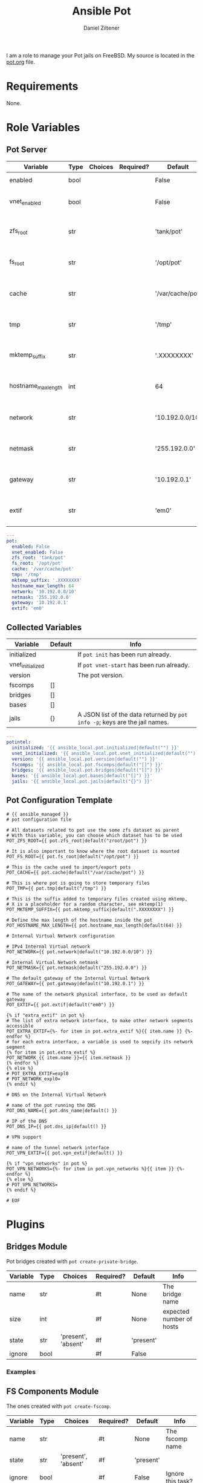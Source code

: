 # Created 2022-11-25 Fr 14:29
#+title: Ansible Pot
#+author: Daniel Ziltener
I am a role to manage your Pot jails on FreeBSD. My source is located in the [[https://github.com/zilti/ansible-pot/blob/master/pot.org][pot.org]] file.

* Requirements

None.

* Role Variables

** Pot Server

#+name: server-default-vars
| Variable            | Type | Choices | Required? | Default          | Info                      |
|---------------------+------+---------+-----------+------------------+---------------------------|
| enabled             | bool |         |           | False            | Triggers ~pot init~       |
| vnet_enabled        | bool |         |           | False            | Triggers ~pot vnet-start~ |
| zfs_root            | str  |         |           | 'tank/pot'       | Is written to =pot.conf=  |
| fs_root             | str  |         |           | '/opt/pot'       | Is written to =pot.conf=  |
| cache               | str  |         |           | '/var/cache/pot' | Is written to =pot.conf=  |
| tmp                 | str  |         |           | '/tmp'           | Is written to =pot.conf=  |
| mktemp_suffix       | str  |         |           | '.XXXXXXXX'      | Is written to =pot.conf=  |
| hostname_max_length | int  |         |           | 64               | Is written to =pot.conf=  |
| network             | str  |         |           | '10.192.0.0/10'  | Is written to =pot.conf=  |
| netmask             | str  |         |           | '255.192.0.0'    | Is written to =pot.conf=  |
| gateway             | str  |         |           | '10.192.0.1'     | Is written to =pot.conf=  |
| extif               | str  |         |           | 'em0'            | Is written to =pot.conf=  |

#+begin_src yaml
  ---
  pot:
    enabled: False
    vnet_enabled: False
    zfs_root: 'tank/pot'
    fs_root: '/opt/pot'
    cache: '/var/cache/pot'
    tmp: '/tmp'
    mktemp_suffix: '.XXXXXXXX'
    hostname_max_length: 64
    network: '10.192.0.0/10'
    netmask: '255.192.0.0'
    gateway: '10.192.0.1'
    extif: 'em0'
#+end_src

** Collected Variables

#+name: pot-intel
| Variable         | Default | Info                                                                        |
|------------------+---------+-----------------------------------------------------------------------------|
| initialized      |         | If ~pot init~ has been run already.                                         |
| vnet_initialized |         | If ~pot vnet-start~ has been run already.                                   |
| version          |         | The pot version.                                                            |
| fscomps          | []      |                                                                             |
| bridges          | []      |                                                                             |
| bases            | []      |                                                                             |
| jails            | {}      | A JSON list of the data returned by ~pot info -p~; keys are the jail names. |

#+begin_src yaml
  ---
  potintel:
    initialized: '{{ ansible_local.pot.initialized|default("") }}'
    vnet_initialized: '{{ ansible_local.pot.vnet_initialized|default("") }}'
    version: '{{ ansible_local.pot.version|default("") }}'
    fscomps: '{{ ansible_local.pot.fscomps|default("[]") }}'
    bridges: '{{ ansible_local.pot.bridges|default("[]") }}'
    bases: '{{ ansible_local.pot.bases|default("[]") }}'
    jails: '{{ ansible_local.pot.jails|default("{}") }}'
#+end_src

** Pot Configuration Template

#+begin_src jinja2
  # {{ ansible_managed }}
  # pot configuration file

  # All datasets related to pot use the some zfs dataset as parent
  # With this variable, you can choose which dataset has to be used
  POT_ZFS_ROOT={{ pot.zfs_root|default("zroot/pot") }}

  # It is also important to know where the root dataset is mounted
  POT_FS_ROOT={{ pot.fs_root|default("/opt/pot") }}

  # This is the cache used to import/export pots
  POT_CACHE={{ pot.cache|default("/var/cache/pot") }}

  # This is where pot is going to store temporary files
  POT_TMP={{ pot.tmp|default("/tmp") }}

  # This is the suffix added to temporary files created using mktemp,
  # X is a placeholder for a random character, see mktemp(1)
  POT_MKTEMP_SUFFIX={{ pot.mktemp_suffix|default(".XXXXXXXX") }}

  # Define the max length of the hostname inside the pot
  POT_HOSTNAME_MAX_LENGTH={{ pot.hostname_max_length|default(64) }}

  # Internal Virtual Network configuration

  # IPv4 Internal Virtual network
  POT_NETWORK={{ pot.network|default("10.192.0.0/10") }}

  # Internal Virtual Network netmask
  POT_NETMASK={{ pot.netmask|default("255.192.0.0") }}

  # The default gateway of the Internal Virtual Network
  POT_GATEWAY={{ pot.gateway|default("10.192.0.1") }}

  # The name of the network physical interface, to be used as default gateway
  POT_EXTIF={{ pot.extif|default("em0") }}

  {% if "extra_extif" in pot %}
  # The list of extra network interface, to make other network segments accessible
  POT_EXTRA_EXTIF={%- for item in pot.extra_extif %}{{ item.name }} {%- endfor %}
  # for each extra interface, a variable is used to sepcify its network segment
  {% for item in pot.extra_extif %}
  POT_NETWORK_{{ item.name }}={{ item.netmask }}
  {% endfor %}
  {% else %}
  # POT_EXTRA_EXTIF=expl0
  # POT_NETWORK_expl0=
  {% endif %}

  # DNS on the Internal Virtual Network

  # name of the pot running the DNS
  POT_DNS_NAME={{ pot.dns_name|default() }}

  # IP of the DNS
  POT_DNS_IP={{ pot.dns_ip|default() }}

  # VPN support

  # name of the tunnel network interface
  POT_VPN_EXTIF={{ pot.vpn_extif|default() }}

  {% if "vpn_networks" in pot %}
  POT_VPN_NETWORKS={%- for item in pot.vpn_networks %}{{ item }} {%- endfor %}
  {% else %}
  # POT_VPN_NETWORKS=
  {% endif %}

  # EOF
#+end_src


* Plugins

** Bridges Module

Pot bridges created with ~pot create-private-bridge~.

#+name: bridge-vars
| Variable | Type | Choices             | Required? | Default   | Info                     |
|----------+------+---------------------+-----------+-----------+--------------------------|
| name     | str  |                     | #t        | None      | The bridge name          |
| size     | int  |                     | #f        | None      | expected number of hosts |
| state    | str  | 'present', 'absent' | #f        | 'present' |                          |
| ignore   | bool |                     | #f        | False     |                          |

*** Examples

** FS Components Module

The ones created with ~pot create-fscomp~.

#+name: fscomp-vars
| Variable | Type | Choices             | Required? | Default   | Info              |
|----------+------+---------------------+-----------+-----------+-------------------|
| name     | str  |                     | #t        | None      | The fscomp name   |
| state    | str  | 'present', 'absent' | #f        | 'present' |                   |
| ignore   | bool |                     | #f        | False     | Ignore this task? |

*** Examples

** Bases Module

The ones created with ~pot create-base~.

#+name: base-vars
| Variable | Type | Choices             | Required? | Default   | Info                       |
|----------+------+---------------------+-----------+-----------+----------------------------|
| name     | str  |                     | #t        | None      | The base name              |
| release  | str  |                     | #t        | None      | The FreeBSD release to use |
| state    | str  | 'present', 'absent' | #f        | 'present' |                            |
| ignore   | bool |                     | #f        | False     | Ignore this task?          |

*** Examples

** Jails Module

For each jail, you can supply a number of arguments.

#+name: jail-vars
| Variable      | Type | Choices                                                | Required? | Default             | Info               |
|---------------+------+--------------------------------------------------------+-----------+---------------------+--------------------|
| name          | str  |                                                        | #t        | None                | The jail name      |
| state         | str  | 'present', 'absent', 'started', 'stopped', 'restarted' | #f        | 'present'           |                    |
| ignore        | bool |                                                        | #f        | False               | Ignore this task?  |
| ip            | list | str                                                    | #f        | []                  | Defaults to 'auto' |
| network_stack | str  | 'ipv4', 'ipv6', 'dual'                                 | #f        | 'dual'              |                    |
| network_type  | str  | 'inherit', 'alias', 'public-bridge', 'private-bridge'  | #f        | 'inherit'           |                    |
| bridge_name   | str  |                                                        | #f        | None                |                    |
| base          | str  |                                                        | #t        | None                |                    |
| pot           | str  |                                                        | #f        | None                |                    |
| type          | str  | 'single', 'multi'                                      | #f        | 'multi'             |                    |
| level         | int  |                                                        | #f        | None                |                    |
| flavour       | list | str                                                    | #f        | ['ansible-managed'] |                    |
| mounts        | list | dict                                                   | #f        | []                  | Things to mount    |
| ports         | list | dict                                                   | #f        | []                  | Ports to map       |

Options for mounts:

#+name: jail-mount-vars
| Variable | Type | Choices    | Required? | Default | Info                                               |
|----------+------+------------+-----------+---------+----------------------------------------------------|
| target   | path |            | #t        | None    | Mount point                                        |
| dir      | path |            | #f        | None    | Directory on the host to mount                     |
| fscomp   | str  |            | #f        | None    | fscomp to mount                                    |
| dataset  | str  |            | #f        | None    | ZFS dataset to mount                               |
| direct   | bool |            | #f        | False   | change the ZFS mount point instead of using nullfs |
| mode     | str  | 'ro', 'rw' | #f        | 'rw'    | Mount as read-only or read-write?                  |

Options for ports:
| Variable | Type | Choices      | Required? | Default | Info                             |
|----------+------+--------------+-----------+---------+----------------------------------|
| protocol | str  | 'tcp', 'udp' | #f        | 'tcp'   |                                  |
| port     | int  |              | #t        | None    | The port to export               |
| pot_port | int  |              | #f        | None    | dynamically allocated by default |

*** Examples

*** =ansible-managed= Flavour

A freshly created pot is somewhat useless if you want to manage it with Ansible, because there is no Python installation, and no sudo.

#+begin_src shell
  pkg install -y python3 sudo
  pkg clean -ayq
#+end_src

#+begin_src yaml
  - name: Install ansible-managed Flavour
    copy:
      dest: '/usr/local/etc/pot/flavours/ansible-managed.sh'
      src: 'ansible-managed.sh'
      mode: '0755'
    become: yes
#+end_src

** Pot Connection

This collection also provides a connection plugin to execute commands inside a Pot. Two variants are provided: one for local pots, and one for remote pots.

*** Local Pots

#+name: local-potconn-vars
| Variable     | Type | Choices | Required? | Default            | Info                           |
|--------------+------+---------+-----------+--------------------+--------------------------------|
| ansible_host | str  |         | #f        | inventory_hostname | Name of the jail               |
| ansible_user | str  |         | #f        |                    | User inside the jail to run as |

**** Examples

*** Remote Pots

Connecting to remote pots works almost like the SSH connection plugin - it is an extension of it. The difference is that you have to specify the name of the pot, and of course tell Ansible to use the =zilti.pot.pot_remote= connection plugin. Here's an example inventory file:

#+name: remotepot-inventory
#+begin_src fundamental
  [jails]
  testpot1@192.168.121.13 ansible_connection=zilti.pot.pot_remote
#+end_src

Be aware that the connection plugin will need to use a =become= plugin to copy files into and out of the pot.

* Dependencies

Needs the =community.general= collection.

* Example Playbook

#+begin_src yaml
  - hosts: all
    become: yes
    remote_user: root
    roles:
    - role: zilti.pot.pot
      vars:
        pot:
  	enabled: true
  	vnet_enabled: true
  	zfs_root: tank/pot
  	extif: vtnet0
    tasks:
    - zilti.pot.pot_base:
        name: 13.1
        release: 13.1

    - zilti.pot.pot_fscomp:
        name: testfs

    - zilti.pot.pot_jail:
        name: testpot1
        base: 13.1
        type: single
        state: started
        mounts:
        - target: /opt
  	fscomp: testfs
#+end_src

* License

GPL3.0

* Author Information

Daniel Ziltener, Code & Magic UG

* Ansible Galaxy Metadata

#+begin_src yaml
  requires_ansible: ">=2.9"
#+end_src

#+begin_src yaml
  namespace: zilti
  name: pot
  version: 0.5.5

  authors:
    - Daniel Ziltener <dziltener@lyrion.ch>

  dependencies:
    community.general: "*"

  tags:
    - freebsd
    - jails
    - pot

  readme: README.md
  license: GPL-3.0-or-later
  description: Roles and modules for installing and using Pot

  repository: https://github.com/zilti/ansible-pot
  issues: https://github.com/zilti/ansible-pot/issues
  documentation: https://github.com/zilti/ansible-pot
  homepage: https://github.com/zilti/ansible-pot
#+end_src

#+begin_src yaml
  galaxy_info:
    author: Daniel Ziltener
    description: A role to manage Pot jails
    company: Code & Magic UG

    # If the issue tracker for your role is not on github, uncomment the
    # next line and provide a value
    # issue_tracker_url: http://example.com/issue/tracker

    # Choose a valid license ID from https://spdx.org - some suggested licenses:
    # - BSD-3-Clause (default)
    # - MIT
    # - GPL-2.0-or-later
    # - GPL-3.0-only
    # - Apache-2.0
    # - CC-BY-4.0
    license: GPL-3.0-or-later

    min_ansible_version: 2.9

    # If this a Container Enabled role, provide the minimum Ansible Container version.
    # min_ansible_container_version:

    #
    # Provide a list of supported platforms, and for each platform a list of versions.
    # If you don't wish to enumerate all versions for a particular platform, use 'all'.
    # To view available platforms and versions (or releases), visit:
    # https://galaxy.ansible.com/api/v1/platforms/

    platforms:
    - name: FreeBSD
      versions:
      - all

    galaxy_tags:
    - freebsd
    - jails
      # List tags for your role here, one per line. A tag is a keyword that describes
      # and categorizes the role. Users find roles by searching for tags. Be sure to
      # remove the '[]' above, if you add tags to this list.
      #
      # NOTE: A tag is limited to a single word comprised of alphanumeric characters.
      #       Maximum 20 tags per role.

  dependencies: []
    # List your role dependencies here, one per line. Be sure to remove the '[]' above,
    # if you add dependencies to this list.
#+end_src

